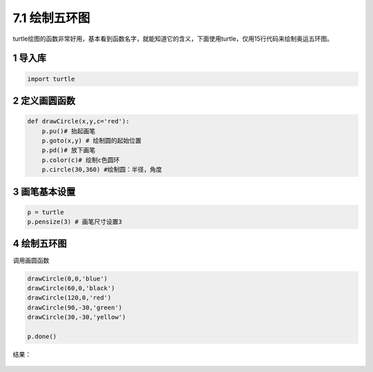 =====
7.1 绘制五环图
=====

turtle绘图的函数非常好用，基本看到函数名字，就能知道它的含义，下面使用turtle，仅用15行代码来绘制奥运五环图。

1 导入库
~~~~~~~~

.. code:: python

    import turtle

2 定义画圆函数
~~~~~~~~~~~~~~

.. code:: python

    def drawCircle(x,y,c='red'):
        p.pu()# 抬起画笔
        p.goto(x,y) # 绘制圆的起始位置
        p.pd()# 放下画笔
        p.color(c)# 绘制c色圆环
        p.circle(30,360) #绘制圆：半径，角度

3 画笔基本设置
~~~~~~~~~~~~~~

.. code:: python

    p = turtle
    p.pensize(3) # 画笔尺寸设置3

4 绘制五环图
~~~~~~~~~~~~

调用画圆函数

.. code:: python

    drawCircle(0,0,'blue')
    drawCircle(60,0,'black')
    drawCircle(120,0,'red')
    drawCircle(90,-30,'green')
    drawCircle(30,-30,'yellow')    

    p.done()

结果：

.. figure:: ./img/turtle1.png
   :alt: 



